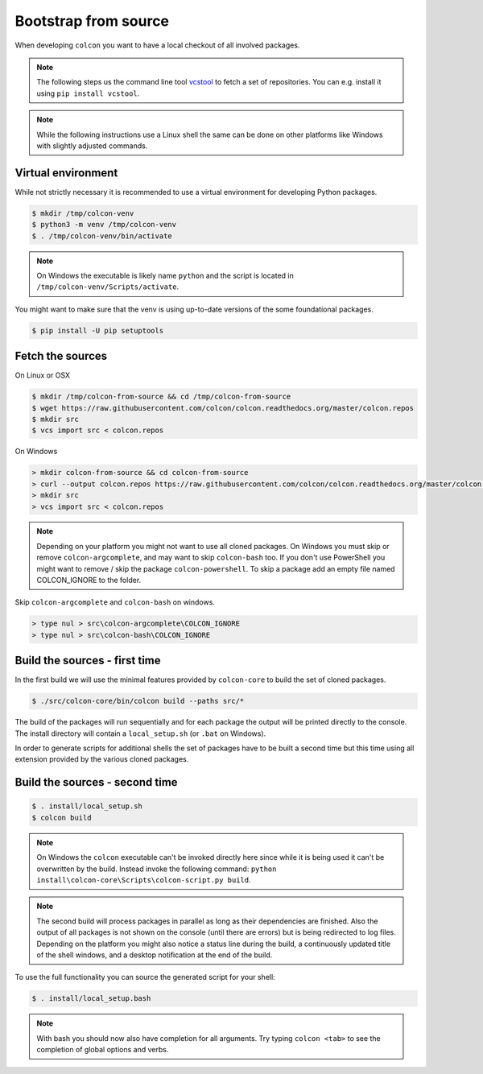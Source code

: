 Bootstrap from source
=====================

When developing ``colcon`` you want to have a local checkout of all involved packages.

.. note::

    The following steps us the command line tool `vcstool <https://github.com/dirk-thomas/vcstool/>`_ to fetch a set of repositories.
    You can e.g. install it using ``pip install vcstool``.

.. note::

    While the following instructions use a Linux shell the same can be done on other platforms like Windows with slightly adjusted commands.

Virtual environment
-------------------

While not strictly necessary it is recommended to use a virtual environment for developing Python packages.

.. code-block:: bash

    $ mkdir /tmp/colcon-venv
    $ python3 -m venv /tmp/colcon-venv
    $ . /tmp/colcon-venv/bin/activate

.. note::

    On Windows the executable is likely name ``python`` and the script is located in ``/tmp/colcon-venv/Scripts/activate``.

You might want to make sure that the venv is using up-to-date versions of the some foundational packages.

.. code-block:: bash

    $ pip install -U pip setuptools

Fetch the sources
-----------------

On Linux or OSX

.. code-block:: bash

    $ mkdir /tmp/colcon-from-source && cd /tmp/colcon-from-source
    $ wget https://raw.githubusercontent.com/colcon/colcon.readthedocs.org/master/colcon.repos
    $ mkdir src
    $ vcs import src < colcon.repos

On Windows

.. code-block:: dosbatch

    > mkdir colcon-from-source && cd colcon-from-source
    > curl --output colcon.repos https://raw.githubusercontent.com/colcon/colcon.readthedocs.org/master/colcon.repos
    > mkdir src
    > vcs import src < colcon.repos

.. note::

    Depending on your platform you might not want to use all cloned packages.
    On Windows you must skip or remove ``colcon-argcomplete``, and may want to skip ``colcon-bash`` too.
    If you don't use PowerShell you might want to remove / skip the package ``colcon-powershell``.
    To skip a package add an empty file named COLCON_IGNORE to the folder.

Skip ``colcon-argcomplete`` and ``colcon-bash`` on windows.

.. code-block:: dosbatch

    > type nul > src\colcon-argcomplete\COLCON_IGNORE
    > type nul > src\colcon-bash\COLCON_IGNORE


Build the sources - first time
------------------------------

In the first build we will use the minimal features provided by ``colcon-core`` to build the set of cloned packages.

.. code-block:: bash

    $ ./src/colcon-core/bin/colcon build --paths src/*

The build of the packages will run sequentially and for each package the output will be printed directly to the console.
The install directory will contain a ``local_setup.sh`` (or ``.bat`` on Windows).

In order to generate scripts for additional shells the set of packages have to be built a second time but this time using all extension provided by the various cloned packages.

Build the sources - second time
-------------------------------

.. code-block:: bash

    $ . install/local_setup.sh
    $ colcon build

.. note::

    On Windows the ``colcon`` executable can't be invoked directly here since while it is being used it can't be overwritten by the build.
    Instead invoke the following command: ``python install\colcon-core\Scripts\colcon-script.py build``.

.. note::

    The second build will process packages in parallel as long as their dependencies are finished.
    Also the output of all packages is not shown on the console (until there are errors) but is being redirected to log files.
    Depending on the platform you might also notice a status line during the build, a continuously updated title of the shell windows, and a desktop notification at the end of the build.

To use the full functionality you can source the generated script for your shell:

.. code-block:: bash

    $ . install/local_setup.bash

.. note::

    With bash you should now also have completion for all arguments.
    Try typing ``colcon <tab>`` to see the completion of global options and verbs.
